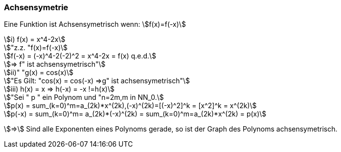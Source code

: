=== Achsensymetrie

Eine Funktion ist Achsensymetrisch wenn:
stem:[f(x)=f(-x)]
[stem]

++++
i) f(x) = x^4-2x

"z.z. "f(x)=f(-x)

f(-x) = (-x)^4-2(-2)^2 = x^4-2x = f(x)
    q.e.d.

=> f" ist achsensymetrisch"

ii)" "g(x) = cos(x)

"Es Gilt: "cos(x) = cos(-x) =>g" ist achsensymetrisch"

iii) h(x) = x => h(-x) = -x !=h(x)

"Sei " p " ein Polynom und "n=2m,m in NN_0.

p(x) = sum_(k=0)^m=a_(2k)*x^(2k),(-x)^(2k)=[(-x)^2]^k = [x^2]^k = x^(2k)

p(-x) = sum_(k=0)^m= a_(2k)*(-x)^(2k) = sum_(k=0)^m=a_(2k)*x^(2k) = p(x)
++++

stem:[=>] Sind alle Exponenten eines Polynoms gerade, so ist der Graph des Polynoms achsensymetrisch.